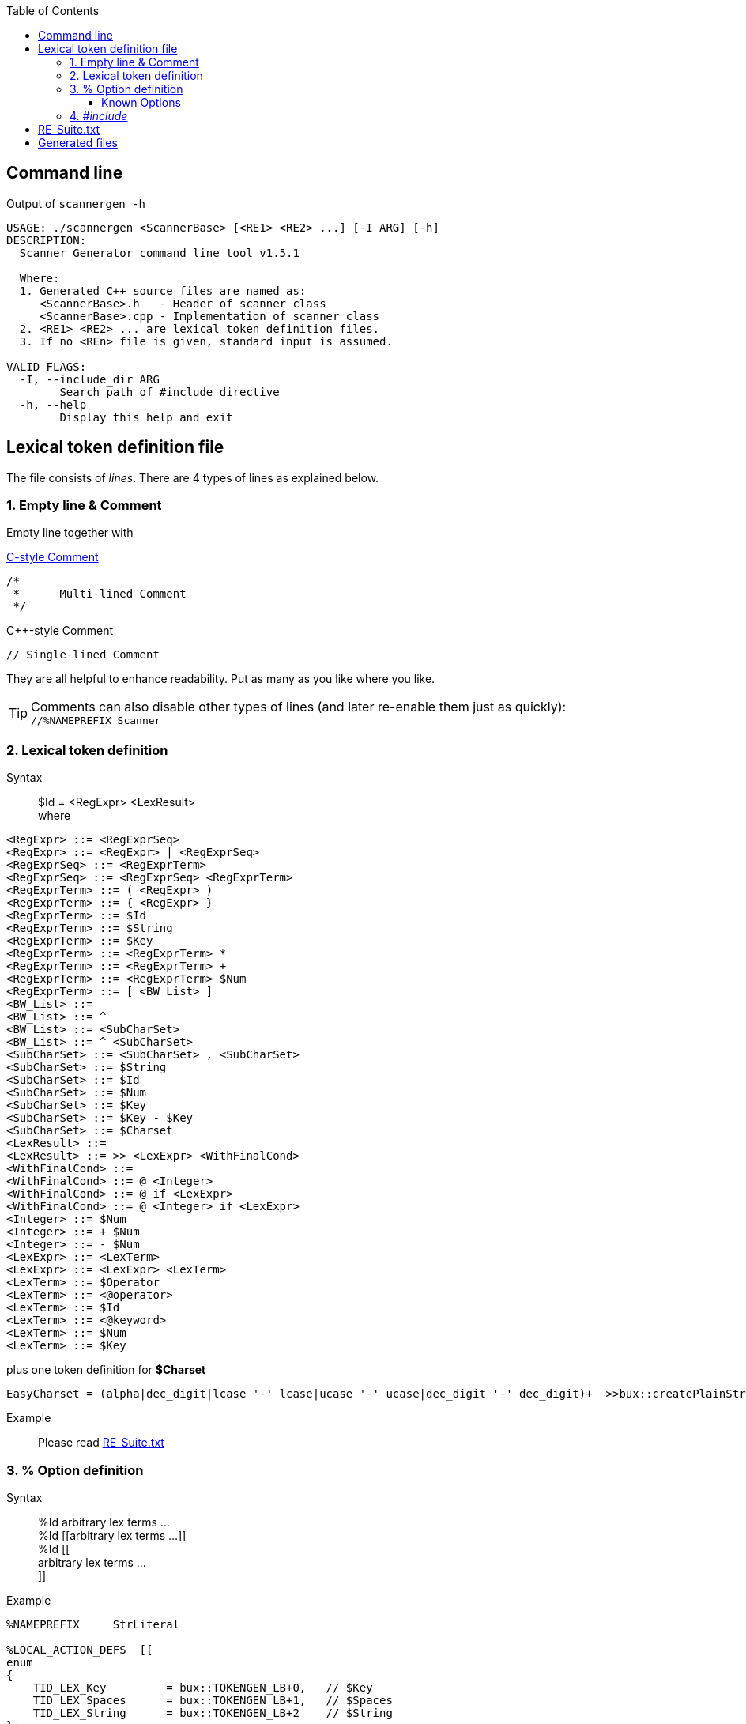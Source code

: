:table-caption!:
:toc:
:toc-placement!:
:toclevels: 4 
//:toc-title: 
:source-highlighter: pygments
:source-language: c++
:pygments-style: colorful
:pygments-linenums-mode: inline
:icons: font
//:docinfo: private
:hide-uri-scheme:
ifdef::env-github[]
:tip-caption: :bulb:
:note-caption: :information_source:
:important-caption: :heavy_exclamation_mark:
:caution-caption: :fire:
:warning-caption: :warning:
endif::[]

toc::[]

== Command line
.Output of `scannergen -h`
[source,bash]
----
USAGE: ./scannergen <ScannerBase> [<RE1> <RE2> ...] [-I ARG] [-h]
DESCRIPTION:
  Scanner Generator command line tool v1.5.1

  Where:
  1. Generated C++ source files are named as:
     <ScannerBase>.h   - Header of scanner class
     <ScannerBase>.cpp - Implementation of scanner class
  2. <RE1> <RE2> ... are lexical token definition files.
  3. If no <REn> file is given, standard input is assumed.

VALID FLAGS:
  -I, --include_dir ARG
	Search path of #include directive
  -h, --help
	Display this help and exit
----

== Lexical token definition file
The file consists of _lines_. There are 4 types of lines as explained below.

=== 1. Empty line & Comment
Empty line together with

.https://en.wikipedia.org/wiki/Comment_(computer_programming)#C[C-style Comment]
[source,c]
----
/*
 *      Multi-lined Comment
 */
----

.C++-style Comment
[source,c++]
----
// Single-lined Comment
----

They are all helpful to enhance readability. Put as many as you like where you like.

TIP: Comments can also disable other types of lines (and later re-enable them just as quickly): +
`//%NAMEPREFIX Scanner`

=== 2. Lexical token definition
.Syntax
> $Id = <RegExpr> <LexResult> +
  where

[source,php]
----
<RegExpr> ::= <RegExprSeq>
<RegExpr> ::= <RegExpr> | <RegExprSeq>
<RegExprSeq> ::= <RegExprTerm>
<RegExprSeq> ::= <RegExprSeq> <RegExprTerm>
<RegExprTerm> ::= ( <RegExpr> )
<RegExprTerm> ::= { <RegExpr> }
<RegExprTerm> ::= $Id
<RegExprTerm> ::= $String
<RegExprTerm> ::= $Key
<RegExprTerm> ::= <RegExprTerm> *
<RegExprTerm> ::= <RegExprTerm> +
<RegExprTerm> ::= <RegExprTerm> $Num
<RegExprTerm> ::= [ <BW_List> ]
<BW_List> ::=
<BW_List> ::= ^
<BW_List> ::= <SubCharSet>
<BW_List> ::= ^ <SubCharSet>
<SubCharSet> ::= <SubCharSet> , <SubCharSet>
<SubCharSet> ::= $String
<SubCharSet> ::= $Id
<SubCharSet> ::= $Num
<SubCharSet> ::= $Key
<SubCharSet> ::= $Key - $Key
<SubCharSet> ::= $Charset
<LexResult> ::=
<LexResult> ::= >> <LexExpr> <WithFinalCond>
<WithFinalCond> ::=
<WithFinalCond> ::= @ <Integer>
<WithFinalCond> ::= @ if <LexExpr>
<WithFinalCond> ::= @ <Integer> if <LexExpr>
<Integer> ::= $Num
<Integer> ::= + $Num
<Integer> ::= - $Num
<LexExpr> ::= <LexTerm>
<LexExpr> ::= <LexExpr> <LexTerm>
<LexTerm> ::= $Operator
<LexTerm> ::= <@operator>
<LexTerm> ::= $Id
<LexTerm> ::= <@keyword>
<LexTerm> ::= $Num
<LexTerm> ::= $Key
----
.plus one token definition for *$Charset*
[source,php]
EasyCharset = (alpha|dec_digit|lcase '-' lcase|ucase '-' ucase|dec_digit '-' dec_digit)+  >>bux::createPlainString<TID_LEX_Charset,CHAR_TYPE> @-1

.Example
> Please read link:../ScannerGen/RE_Suite.txt[RE_Suite.txt] 

=== 3. % Option definition
.Syntax
> %Id arbitrary lex terms ... +
> %Id [[arbitrary lex terms ...]] +
> %Id [[ +
    arbitrary lex terms ... +
  ]]

.Example
[source,c++]
----
%NAMEPREFIX     StrLiteral

%LOCAL_ACTION_DEFS  [[
enum
{
    TID_LEX_Key         = bux::TOKENGEN_LB+0,   // $Key
    TID_LEX_Spaces      = bux::TOKENGEN_LB+1,   // $Spaces
    TID_LEX_String      = bux::TOKENGEN_LB+2    // $String
};
]]
----

==== Known Options
[%autowidth,cols="<.^m,^.^a,<.^a"]
|===
^.^h| Known Option ^.^h| Output To ^.^h| Action / Meaning
| %NAMESPACE | *Scanner*_.h_ +
*Scanner*_.cpp_ | Namespace of scanner class. By default, the class name resides in global namespace (::) 

| %NAMEPREFIX | *Scanner*_.h_ +
*Scanner*_.cpp_ | Prefix of scanner class name. +

.Example
[source,c++]
%NAMEPREFIX     Foo

The prefix is set to "Foo" and the scanner class is named _C_FooScanner_ +
By default, the prefix is "" and hence the scanner class is named _C_Scanner_

| %CHAR_TYPE | *Scanner*_.h_ +
*Scanner*_.cpp_ | The default value `bux::C_LexUTF32`, which means utf-32, works for all examples so far. Even if your input charset is different from Unicode, `bux::scanFile()` will guess it right and convert the raw input stream into utf-32 stream internally before handing it over to scanner. Changing it should be the least of your worries.

| %CHAR_TRAITS_TYPE | *Scanner*_.h_ +
*Scanner*_.cpp_ | Only if you assign `%CHAR_TYPE` to a type other than `bux::C_LexUTF32`, you don't need to assign this option. Otherwise, you need to implement a traits class mimicking class template `bux::C_LexTraits<>` declared in https://github.com/buck-yeh/bux/blob/main/include/bux/ScannerBase.h[ScannerBase.h] and then set `%CHAR_TRAITS_TYPE` to this fully qualified traits type.

| %HEADERS_FOR_CPP | *Scanner*_.cpp_ | Output _after_ the banner comment and _before_ any non-comment code:
[source,c++]
----
 // User-defined %HEADERS_FOR_CPP begins
...(your code)...
 // User-defined %HEADERS_FOR_CPP ends
----
NOTE: Multiple `%HEADERS_FOR_CPP` will be merged into one along the parsing order.

| %LOCAL_ACTION_DEFS | *Scanner*_.cpp_ | Output _within_ anonymous namespace scope and right _before_ constant array `STATES[]`(the target 'user'):
[source,c++]
----
 // User-defined %LOCAL_ACTION_DEFS begins
...(your code)...
 // User-defined %LOCAL_ACTION_DEFS ends
----
NOTE: Multiple `%LOCAL_ACTION_DEFS` will be merged into one along the parsing order.

| %HEADERS_FOR_HEADER | *Scanner*_.h_ | Output _before_ entering namespace scope of the target scanner class and _after_ the common include directive `#include <bux/ImplScanner.h>`:
[source,c++]
----
 // User-defined %HEADERS_FOR_HEADER begins
...(your code)...
 // User-defined %HEADERS_FOR_HEADER ends
----
NOTE: Multiple `%HEADERS_FOR_CPP` will be merged into one along the parsing order.

|===

=== 4. _#include_
.Example
[source,c++]
#include "Foo.txt"

.Notes
. The example line replaces itself with lines read from file _"Foo.txt"_ +
. `#include` along with `-I` command line flag are discouraged. Try using _multiple_ token definition files on command line instead. 
[source,c++]
scannergen Scanner /usr/share/parsergen/RE_Suite.txt tokens.txt

== link:../ScannerGen/RE_Suite.txt[RE_Suite.txt]
_(To be explained)_

== Generated files
_(To be explained)_